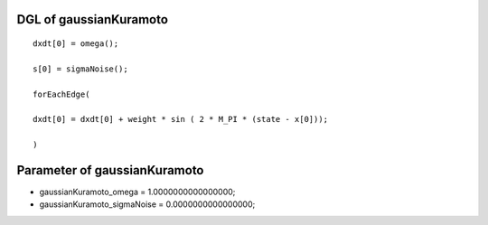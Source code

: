

DGL of gaussianKuramoto
------------------------------------------

::


	dxdt[0] = omega();

	s[0] = sigmaNoise();

	forEachEdge(

	dxdt[0] = dxdt[0] + weight * sin ( 2 * M_PI * (state - x[0]));

	)

Parameter of gaussianKuramoto
-----------------------------------------



- gaussianKuramoto_omega 		 =  1.0000000000000000; 
- gaussianKuramoto_sigmaNoise 		 =  0.0000000000000000; 

